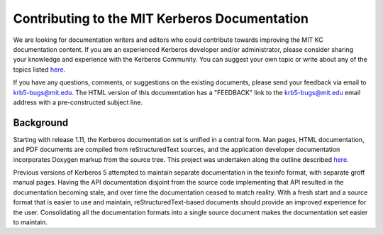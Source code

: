 Contributing to the MIT Kerberos Documentation
==============================================

We are looking for documentation writers and editors who could contribute
towards improving the MIT KC documentation content.  If you are an experienced
Kerberos developer and/or administrator, please consider sharing your knowledge
and experience with the Kerberos Community.  You can suggest your own topic or
write about any of the topics listed
`here <http://k5wiki.kerberos.org/wiki/Projects/Documentation_Tasks>`__.

If you have any questions, comments, or suggestions on the existing documents,
please send your feedback via email to krb5-bugs@mit.edu. The HTML version of
this documentation has a "FEEDBACK" link to the krb5-bugs@mit.edu email
address with a pre-constructed subject line.


Background
----------

Starting with release 1.11, the Kerberos documentation set is
unified in a central form.  Man pages, HTML documentation, and PDF
documents are compiled from reStructuredText sources, and the application
developer documentation incorporates Doxygen markup from the source
tree.  This project was undertaken along the outline described
`here <http://k5wiki.kerberos.org/wiki/Projects/Kerberos_Documentation>`__.

Previous versions of Kerberos 5 attempted to maintain separate documentation
in the texinfo format, with separate groff manual pages.  Having the API
documentation disjoint from the source code implementing that API
resulted in the documentation becoming stale, and over time the documentation
ceased to match reality.  With a fresh start and a source format that is
easier to use and maintain, reStructuredText-based documents should provide
an improved experience for the user.  Consolidating all the documentation
formats into a single source document makes the documentation set easier
to maintain.
